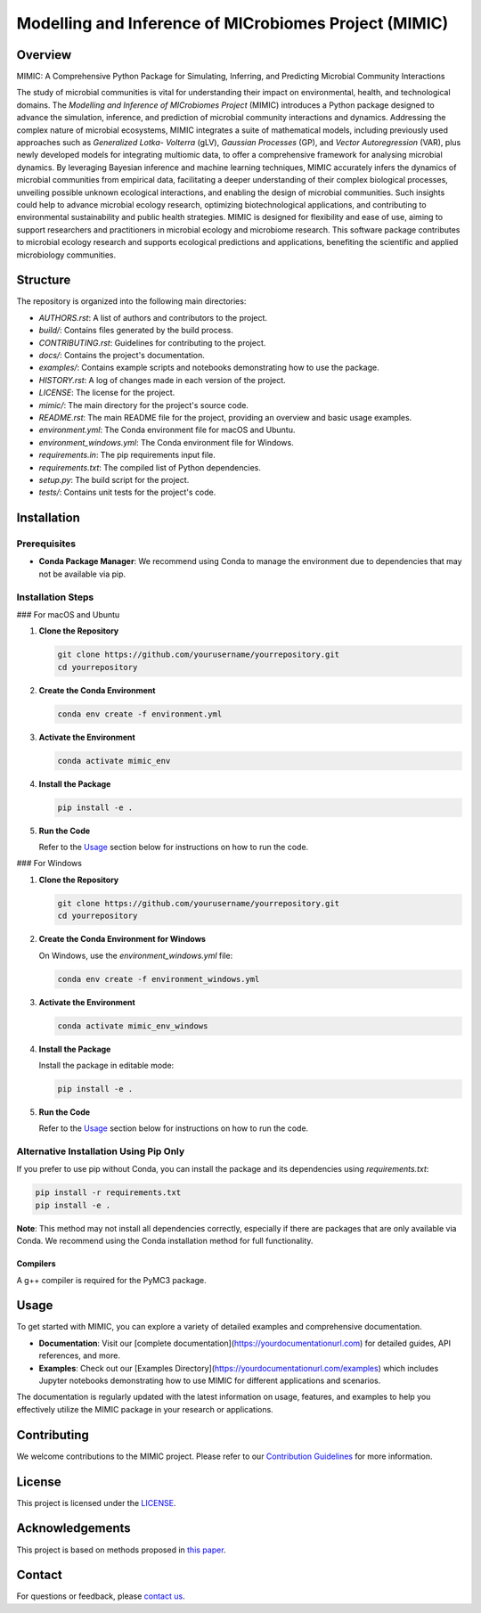 ===========================================================
Modelling and Inference of MICrobiomes Project (MIMIC)
===========================================================

.. image:: https://codecov.io/gh/ucl-cssb/MIMIC/graph/badge.svg?token=O3J4X6ECIQ 
 :target: https://codecov.io/gh/ucl-cssb/MIMIC

Overview
---------

MIMIC: A Comprehensive Python Package for Simulating, Inferring, and Predicting 
Microbial Community Interactions

The study of microbial communities is vital for understanding their impact on 
environmental, health, and technological domains. The *Modelling and Inference of 
MICrobiomes Project* (MIMIC) introduces a Python package designed to advance the 
simulation, inference, and prediction of microbial community interactions and dynamics. 
Addressing the complex nature of microbial ecosystems, MIMIC integrates a suite of 
mathematical models, including previously used approaches such as *Generalized Lotka-
Volterra* (gLV), *Gaussian Processes* (GP), and *Vector Autoregression* (VAR), plus 
newly developed models for integrating multiomic data, to offer a comprehensive 
framework for analysing microbial dynamics. By leveraging Bayesian inference and 
machine learning techniques, MIMIC accurately infers the dynamics of microbial 
communities from empirical data, facilitating a deeper understanding of their complex 
biological processes, unveiling possible unknown ecological interactions, and enabling 
the design of microbial communities. Such insights could help to advance microbial 
ecology research, optimizing biotechnological applications, and contributing to 
environmental sustainability and public health strategies. MIMIC is designed for 
flexibility and ease of use, aiming to support researchers and practitioners in 
microbial ecology and microbiome research. This software package contributes to 
microbial ecology research and supports ecological predictions and applications, 
benefiting the scientific and applied microbiology communities.

Structure
-----------

The repository is organized into the following main directories:

- `AUTHORS.rst`: A list of authors and contributors to the project.
- `build/`: Contains files generated by the build process.
- `CONTRIBUTING.rst`: Guidelines for contributing to the project.
- `docs/`: Contains the project's documentation.
- `examples/`: Contains example scripts and notebooks demonstrating how to use the package.
- `HISTORY.rst`: A log of changes made in each version of the project.
- `LICENSE`: The license for the project.
- `mimic/`: The main directory for the project's source code.
- `README.rst`: The main README file for the project, providing an overview and basic usage examples.
- `environment.yml`: The Conda environment file for macOS and Ubuntu.
- `environment_windows.yml`: The Conda environment file for Windows.
- `requirements.in`: The pip requirements input file.
- `requirements.txt`: The compiled list of Python dependencies.
- `setup.py`: The build script for the project.
- `tests/`: Contains unit tests for the project's code.

Installation
--------------

Prerequisites
^^^^^^^^^^^^^

- **Conda Package Manager**: We recommend using Conda to manage the environment due to dependencies that may not be available via pip.

Installation Steps
^^^^^^^^^^^^^^^^^^^

### For macOS and Ubuntu

1. **Clone the Repository**

   .. code-block:: bash

      git clone https://github.com/yourusername/yourrepository.git
      cd yourrepository

2. **Create the Conda Environment**

   .. code-block:: bash

      conda env create -f environment.yml

3. **Activate the Environment**

   .. code-block:: bash

      conda activate mimic_env

4. **Install the Package**

   .. code-block:: bash

      pip install -e .

5. **Run the Code**

   Refer to the `Usage`_ section below for instructions on how to run the code.

### For Windows

1. **Clone the Repository**

   .. code-block:: bash

      git clone https://github.com/yourusername/yourrepository.git
      cd yourrepository

2. **Create the Conda Environment for Windows**

   On Windows, use the `environment_windows.yml` file:

   .. code-block:: bash

      conda env create -f environment_windows.yml

3. **Activate the Environment**

   .. code-block:: bash

      conda activate mimic_env_windows

4. **Install the Package**

   Install the package in editable mode:

   .. code-block:: bash

      pip install -e .

5. **Run the Code**

   Refer to the `Usage`_ section below for instructions on how to run the code.

Alternative Installation Using Pip Only
^^^^^^^^^^^^^^^^^^^^^^^^^^^^^^^^^^^^^^^

If you prefer to use pip without Conda, you can install the package and its dependencies using `requirements.txt`:

.. code-block:: bash

   pip install -r requirements.txt
   pip install -e .

**Note**: This method may not install all dependencies correctly, especially if there are packages that are only available via Conda. We recommend using the Conda installation method for full functionality.

Compilers
"""""""""""
A g++ compiler is required for the PyMC3 package.

Usage
-------

To get started with MIMIC, you can explore a variety of detailed examples and comprehensive documentation.

- **Documentation**: Visit our [complete documentation](https://yourdocumentationurl.com) for detailed guides, API references, and more.
- **Examples**: Check out our [Examples Directory](https://yourdocumentationurl.com/examples) which includes Jupyter notebooks demonstrating how to use MIMIC for different applications and scenarios.

The documentation is regularly updated with the latest information on usage, features, and examples to help you effectively utilize the MIMIC package in your research or applications.

Contributing
-------------

We welcome contributions to the MIMIC project. Please refer to our `Contribution Guidelines <CONTRIBUTING.rst>`_ for more information.

License
--------

This project is licensed under the `LICENSE <LICENSE>`_.

Acknowledgements
-----------------

This project is based on methods proposed in `this paper <https://onlinelibrary.wiley.com/doi/full/10.1002/bies.201600188>`_.

Contact
--------

For questions or feedback, please `contact us <mailto:christopher.barnes@ucl.ac.uk>`_.
